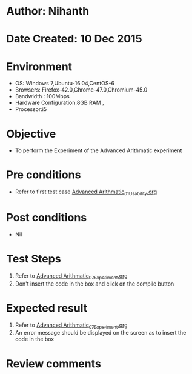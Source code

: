 * Author: Nihanth
* Date Created: 10 Dec 2015
* Environment
  - OS: Windows 7,Ubuntu-16.04,CentOS-6
  - Browsers: Firefox-42.0,Chrome-47.0,Chromium-45.0
  - Bandwidth : 100Mbps
  - Hardware Configuration:8GB RAM , 
  - Processor:i5

* Objective
  - To perform the Experiment of the Advanced Arithmatic experiment

* Pre conditions
  - Refer to first test case [[https://github.com/Virtual-Labs/problem-solving-iiith/blob/master/test-cases/integration_test-cases/Advanced Arithmatic/Advanced Arithmatic_01_Usability.org][Advanced Arithmatic_01_Usability.org]]

* Post conditions
   - Nil
* Test Steps
  1. Refer to  [[https://github.com/Virtual-Labs/problem-solving-iiith/blob/master/test-cases/integration_test-cases/Advanced Arithmatic/Advanced Arithmatic_07_Experiment.org][Advanced Arithmatic_07_Experiment.org]]
  2. Don't insert the code in the box and click on the compile button

* Expected result
  1. Refer to  [[https://github.com/Virtual-Labs/problem-solving-iiith/blob/master/test-cases/integration_test-cases/Advanced Arithmatic/Advanced Arithmatic_07_Experiment.org][Advanced Arithmatic_07_Experiment.org]]
  2. An error message should be displayed on the screen as to insert the code in the box

* Review comments


